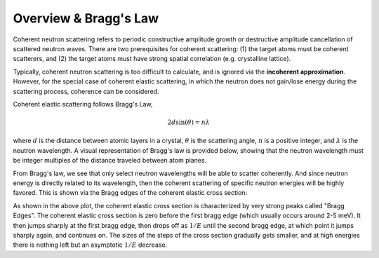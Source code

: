 
..
  COMMENT: .. contents:: Table of Contents

Overview & Bragg's Law
===============================

Coherent neutron scattering refers to periodic constructive amplitude growth or destructive amplitude cancellation of scattered neutron waves. There are two prerequisites for coherent scattering: (1) the target atoms must be coherent scatterers, and (2) the target atoms must have strong spatial correlation (e.g. crystalline lattice). 

Typically, coherent neutron scattering is too difficult to calculate, and is ignored via the **incoherent approximation**. However, for the special case of coherent elastic scattering, in which the neutron does not gain/lose energy during the scattering process, coherence can be considered.


Coherent elastic scattering follows Bragg's Law, 

.. math::
  2d\sin(\theta) = n\lambda

where :math:`d` is the distance between atomic layers in a crystal, :math:`\theta` is the scattering angle, :math:`n` is a positive integer, and :math:`\lambda` is the neutron wavelength. A visual representation of Bragg's law is provided below, showing that the neutron wavelength must be integer multiples of the distance traveled between atom planes. 


.. image:: _images/braggScattering.png
   :width: 600


From Bragg's law, we see that only select neutron wavelengths will be able to scatter coherently. And since neutron energy is directly related to its wavelength, then the coherent scattering of specific neutron energies will be highly favored. This is shown via the Bragg edges of the coherent elastic cross section:


.. image:: _images/graphite_coherent_elastic.png
   :width: 600

As shown in the above plot, the coherent elastic cross section is characterized by very strong peaks called "Bragg Edges". The coherent elastic cross section is zero before the first bragg edge (which usually occurs around 2-5 meV). It then jumps sharply at the first bragg edge, then drops off as :math:`1/E` until the second bragg edge, at which point it jumps sharply again, and continues on. The sizes of the steps of the cross section gradually gets smaller, and at high energies there is nothing left but an asymptotic :math:`1/E` decrease.




.. Since a prerequisite for coherent elastic scattering is spatial correlation of atomic sites, this type of scattering is not considered for amorphous solids or liquids, only regular repeating strucures (e.g. FCC, BCC, HCP, etc.). 

.. If a material is comprised of strong coherent scatterers (e.g. graphite) where there is strong spatial correlation between atomic sites (such as in a crystalline material), the scattered neutron waves from zero-phonon collisions can interfere, creating **coherent elastic scattering**. This scattering phenonema leads to "Bragg diffraction". 








.. The differential coherent elastic scattering cross section is given by 

.. .. math:: 
  \sigma_{coh.el}(E,\mu)=\frac{\sigma_c}{E}\sum_{E_i<E}f_i~\mathrm{e}^{-4WE_i}~\delta(\mu-\mu_i)

.. where 

.. .. math::
  \mu_i=1-\frac{E_i}{E}.

.. Furthermore, the integrated cross section is given by 

.. .. math:: 
  \sigma_{coh.el}(E)=\frac{\sigma_{coh}}{E}\sum_{E_i<E}f_i~\mathrm{e}^{-4WE_i}.

.. Here, :math:`\sigma_{coh}` is the effective bound scattering cross section for the material, :math:`E_i` are the "Bragg Edges", :math:`f_i` are related to the crystallographic structure factors, and 

  







